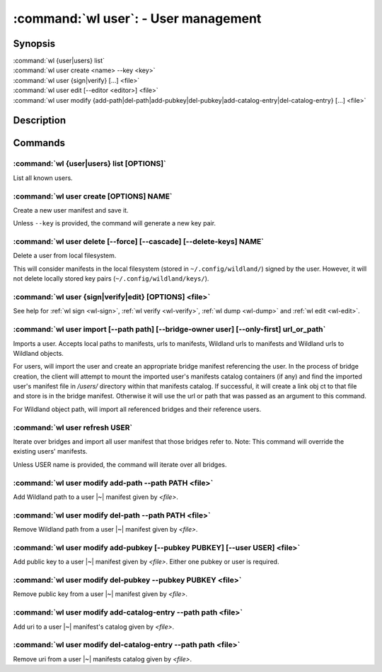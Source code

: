 .. program:: wl-user
.. _wl-user:

*************************************
:command:`wl user`: - User management
*************************************

Synopsis
========

| :command:`wl {user|users} list`
| :command:`wl user create <name> --key <key>`
| :command:`wl user {sign|verify} [...] <file>`
| :command:`wl user edit [--editor <editor>] <file>`
| :command:`wl user modify {add-path|del-path|add-pubkey|del-pubkey|add-catalog-entry|del-catalog-entry} [...] <file>`

Description
===========

.. todo::

   Write general description about users.

Commands
========

.. program:: wl-user-list
.. _wl-user-list:

:command:`wl {user|users} list [OPTIONS]`
-----------------------------------------

List all known users.

.. program:: wl-user-create
.. _wl-user-create:

:command:`wl user create [OPTIONS] NAME`
----------------------------------------

Create a new user manifest and save it.

Unless ``--key`` is provided, the command will generate a new key pair.

.. option:: --key <fingerprint>

   Use an existing key pair to create a user. The key pair must be in the key
   directory (``~/.config/wildland/keys``), as ``<fingerprint>.pub`` and
   ``<fingerprint>.sec`` files.

.. option:: --path <path>

   Specify a path in Wildland namespace (such as ``/users/User``) for the
   user. Can be repeated.

.. option:: --add-pubkey <public_key>

   Add additional public key that can be used to verify manifests owned byt this user. The whole
   key must be specified. The key will be stored in a ``<fingerprint>.pub`` file in the key
   directory (``~/.config/wildland/keys``). Can be repeated.


.. program:: wl-user-delete
.. _wl-user-delete:

:command:`wl user delete [--force] [--cascade] [--delete-keys] NAME`
--------------------------------------------------------------------

Delete a user from local filesystem.

This will consider manifests in the local filesystem (stored in
``~/.config/wildland/``) signed by the user. However, it will not delete
locally stored key pairs (``~/.config/wildland/keys/``).

.. option:: --force, -f

   Delete even if there are manifests (containers/storage) signed by the user.

.. option:: --cascade

   Delete together with manifests (containers/storage) signed by the user.

.. option:: --delete-keys

   Delete together with public/private key pair owned by the user.

.. _wl-user-sign:
.. _wl-user-verify:
.. _wl-user-edit:
.. _wl-user-dump:

:command:`wl user {sign|verify|edit} [OPTIONS] <file>`
------------------------------------------------------

See help for :ref:`wl sign <wl-sign>`, :ref:`wl verify <wl-verify>`, :ref:`wl dump <wl-dump>` and
:ref:`wl edit <wl-edit>`.

.. program:: wl-user-import
.. _wl-user-import:

:command:`wl user import [--path path] [--bridge-owner user] [--only-first] url_or_path`
----------------------------------------------------------------------------------------

Imports a user. Accepts local paths to manifests, urls to manifests, Wildland urls
to manifests and Wildland urls to Wildland objects.

For users, will import the user and create an appropriate bridge manifest referencing the user.
In the process of bridge creation, the client will attempt to mount the imported user's
manifests catalog containers (if any) and find the imported user's manifest file in `/users/`
directory within that manifests catalog. If successful, it will create a link obj ct to that file
and store is in the bridge manifest. Otherwise it will use the url or path that was passed as an
argument to this command.

For Wildland object path, will import all referenced bridges and their reference users.

.. option:: --path

   Overwrite bridge paths with provided paths. Optional. Can be repeated. Works only if a single
   bridge is to imported (to avoid duplicate paths.

.. option:: --bridge-owner

    Override the owner of created bridge manifests with provided owner.

.. option:: --only-first

    Import only the first encountered bridge manifest. Ignored except for WL container paths.
    Particularly useful if --path is used.

.. program:: wl-user-refresh
.. _wl-user-refresh:

:command:`wl user refresh USER`
----------------------------------------

Iterate over bridges and import all user manifest that those bridges refer to.
Note: This command will override the existing users' manifests.

Unless USER name is provided, the command will iterate over all bridges.

.. program:: wl-user-modify
.. _wl-user-modify:

.. _wl-user-modify-add-path:

:command:`wl user modify add-path --path PATH <file>`
-----------------------------------------------------

Add Wildland path to a user |~| manifest given by *<file>*.

.. option:: --path

   Path to add. Can be repeated.

.. _wl-user-modify-del-path:

:command:`wl user modify del-path --path PATH <file>`
-----------------------------------------------------

Remove Wildland path from a user |~| manifest given by *<file>*.

.. option:: --path

   Path to remove. Can be repeated.

.. _wl-user-modify-add-pubkey:

:command:`wl user modify add-pubkey [--pubkey PUBKEY] [--user USER] <file>`
---------------------------------------------------------------------------

Add public key to a user |~| manifest given by *<file>*.
Either one pubkey or user is required.

.. option:: --pubkey

   Public key to add (the same format as in the public key file). Can be repeated.

.. option:: --user

   User whose public key to add. Can be repeated.

.. _wl-user-modify-del-pubkey:

:command:`wl user modify del-pubkey --pubkey PUBKEY <file>`
-----------------------------------------------------------

Remove public key from a user |~| manifest given by *<file>*.

.. option:: --pubkey

   Public key to remove (the same format as in the public key file). Can be repeated.

.. _wl-user-modify-add-catalog-entry:

:command:`wl user modify add-catalog-entry --path path <file>`
--------------------------------------------------------------

Add uri to a user |~| manifest's catalog given by *<file>*.

.. option:: --path

   Container uri to add. Can be repeated.

.. _wl-user-modify-del-catalog-entry:

:command:`wl user modify del-catalog-entry --path path <file>`
--------------------------------------------------------------

Remove uri from a user |~| manifests catalog given by *<file>*.

.. option:: --path

   Container uri to remove. Can be repeated.

